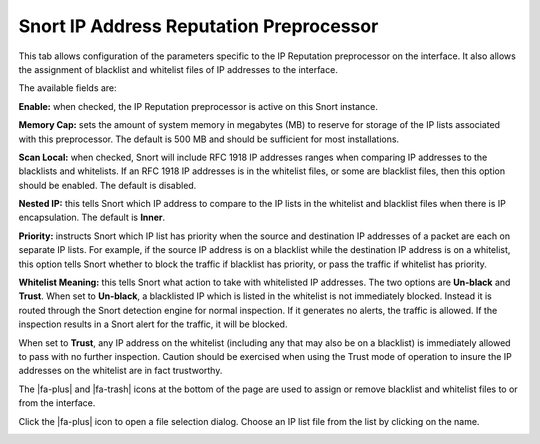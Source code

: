 Snort IP Address Reputation Preprocessor
========================================

This tab allows configuration of the parameters specific to the IP
Reputation preprocessor on the interface. It also allows the assignment
of blacklist and whitelist files of IP addresses to the interface.

The available fields are:

**Enable:** when checked, the IP Reputation preprocessor is active on
this Snort instance.

**Memory Cap:** sets the amount of system memory in megabytes (MB) to
reserve for storage of the IP lists associated with this preprocessor.
The default is 500 MB and should be sufficient for most installations.

**Scan Local:** when checked, Snort will include RFC 1918 IP addresses
ranges when comparing IP addresses to the blacklists and whitelists. If
an RFC 1918 IP addresses is in the whitelist files, or some are
blacklist files, then this option should be enabled. The default is
disabled.

**Nested IP:** this tells Snort which IP address to compare to the IP
lists in the whitelist and blacklist files when there is IP
encapsulation. The default is **Inner**.

**Priority:** instructs Snort which IP list has priority when the source
and destination IP addresses of a packet are each on separate IP lists.
For example, if the source IP address is on a blacklist while the
destination IP address is on a whitelist, this option tells Snort
whether to block the traffic if blacklist has priority, or pass the
traffic if whitelist has priority.

**Whitelist Meaning:** this tells Snort what action to take with
whitelisted IP addresses. The two options are **Un-black** and
**Trust**. When set to **Un-black**, a blacklisted IP which is listed in
the whitelist is not immediately blocked. Instead it is routed through
the Snort detection engine for normal inspection. If it generates no
alerts, the traffic is allowed. If the inspection results in a Snort
alert for the traffic, it will be blocked.

When set to **Trust**, any IP address on the whitelist (including any
that may also be on a blacklist) is immediately allowed to pass with no
further inspection. Caution should be exercised when using the Trust
mode of operation to insure the IP addresses on the whitelist are in
fact trustworthy.

.. image:: /_static/ids-ips/snortipreputationpreproc.png

The |fa-plus| and |fa-trash| icons at the bottom of the page
are used to assign or remove blacklist and whitelist files to or from
the interface.

Click the |fa-plus| icon to open a file selection dialog.
Choose an IP list file from the list by clicking on the name.

.. image:: /_static/ids-ips/snortipreputationpreprocassignlist.png
